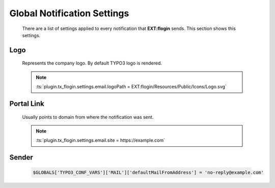 .. ==================================================
.. FOR YOUR INFORMATION
.. --------------------------------------------------
.. -*- coding: utf-8 -*- with BOM.

.. _common-notification-settings:

Global Notification Settings
----------------------------

    There are a list of settings applied to every notification that **EXT:flogin** sends.
    This section shows this settings.

Logo
===========

    Represents the company logo. By default TYPO3 logo is rendered.

    .. note::

        :ts:`plugin.tx_flogin.settings.email.logoPath = EXT:flogin/Resources/Public/Icons/Logo.svg`

Portal Link
===============

    Usually points to domain from where the notification was sent.

    .. note::

        :ts:`plugin.tx_flogin.settings.email.site = https://example.com`

Sender
=========

    .. code-block:: php

        $GLOBALS['TYPO3_CONF_VARS']['MAIL']['defaultMailFromAddress'] = 'no-reply@example.com'
